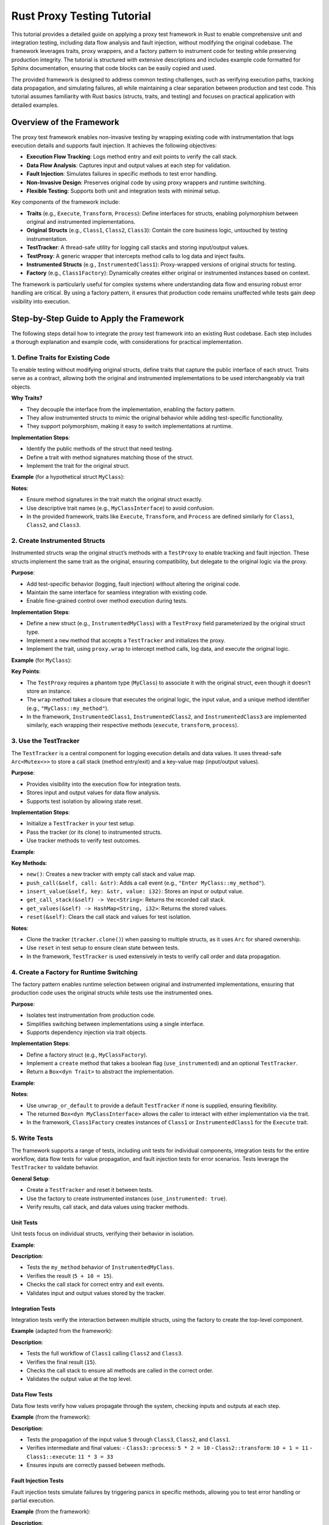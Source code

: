 .. _rust-proxy-testing-tutorial:

Rust Proxy Testing Tutorial
===========================

This tutorial provides a detailed guide on applying a proxy test framework in Rust to enable comprehensive unit and integration testing, including data flow analysis and fault injection, without modifying the original codebase. The framework leverages traits, proxy wrappers, and a factory pattern to instrument code for testing while preserving production integrity. The tutorial is structured with extensive descriptions and includes example code formatted for Sphinx documentation, ensuring that code blocks can be easily copied and used.

The provided framework is designed to address common testing challenges, such as verifying execution paths, tracking data propagation, and simulating failures, all while maintaining a clear separation between production and test code. This tutorial assumes familiarity with Rust basics (structs, traits, and testing) and focuses on practical application with detailed examples.

Overview of the Framework
-------------------------

The proxy test framework enables non-invasive testing by wrapping existing code with instrumentation that logs execution details and supports fault injection. It achieves the following objectives:

- **Execution Flow Tracking**: Logs method entry and exit points to verify the call stack.
- **Data Flow Analysis**: Captures input and output values at each step for validation.
- **Fault Injection**: Simulates failures in specific methods to test error handling.
- **Non-Invasive Design**: Preserves original code by using proxy wrappers and runtime switching.
- **Flexible Testing**: Supports both unit and integration tests with minimal setup.

Key components of the framework include:

- **Traits** (e.g., ``Execute``, ``Transform``, ``Process``): Define interfaces for structs, enabling polymorphism between original and instrumented implementations.
- **Original Structs** (e.g., ``Class1``, ``Class2``, ``Class3``): Contain the core business logic, untouched by testing instrumentation.
- **TestTracker**: A thread-safe utility for logging call stacks and storing input/output values.
- **TestProxy**: A generic wrapper that intercepts method calls to log data and inject faults.
- **Instrumented Structs** (e.g., ``InstrumentedClass1``): Proxy-wrapped versions of original structs for testing.
- **Factory** (e.g., ``Class1Factory``): Dynamically creates either original or instrumented instances based on context.

The framework is particularly useful for complex systems where understanding data flow and ensuring robust error handling are critical. By using a factory pattern, it ensures that production code remains unaffected while tests gain deep visibility into execution.

Step-by-Step Guide to Apply the Framework
-----------------------------------------

The following steps detail how to integrate the proxy test framework into an existing Rust codebase. Each step includes a thorough explanation and example code, with considerations for practical implementation.

1. Define Traits for Existing Code
~~~~~~~~~~~~~~~~~~~~~~~~~~~~~~~~~

To enable testing without modifying original structs, define traits that capture the public interface of each struct. Traits serve as a contract, allowing both the original and instrumented implementations to be used interchangeably via trait objects.

**Why Traits?**

- They decouple the interface from the implementation, enabling the factory pattern.
- They allow instrumented structs to mimic the original behavior while adding test-specific functionality.
- They support polymorphism, making it easy to switch implementations at runtime.

**Implementation Steps**:

- Identify the public methods of the struct that need testing.
- Define a trait with method signatures matching those of the struct.
- Implement the trait for the original struct.

**Example** (for a hypothetical struct ``MyClass``):

.. code-block:: rust
   :caption: src/lib.rs
   :name: define-trait

   /// Trait defining the interface for MyClass.
   pub trait MyClassInterface {
       /// Processes an input value and returns a result.
       fn my_method(&self, x: i32) -> i32;
   }

   /// Original struct with core logic.
   pub struct MyClass;

   impl MyClassInterface for MyClass {
       fn my_method(&self, x: i32) -> i32 {
           x + 10 // Original logic: adds 10 to input
       }
   }

**Notes**:

- Ensure method signatures in the trait match the original struct exactly.
- Use descriptive trait names (e.g., ``MyClassInterface``) to avoid confusion.
- In the provided framework, traits like ``Execute``, ``Transform``, and ``Process`` are defined similarly for ``Class1``, ``Class2``, and ``Class3``.

2. Create Instrumented Structs
~~~~~~~~~~~~~~~~~~~~~~~~~~~~~

Instrumented structs wrap the original struct’s methods with a ``TestProxy`` to enable tracking and fault injection. These structs implement the same trait as the original, ensuring compatibility, but delegate to the original logic via the proxy.

**Purpose**:

- Add test-specific behavior (logging, fault injection) without altering the original code.
- Maintain the same interface for seamless integration with existing code.
- Enable fine-grained control over method execution during tests.

**Implementation Steps**:

- Define a new struct (e.g., ``InstrumentedMyClass``) with a ``TestProxy`` field parameterized by the original struct type.
- Implement a ``new`` method that accepts a ``TestTracker`` and initializes the proxy.
- Implement the trait, using ``proxy.wrap`` to intercept method calls, log data, and execute the original logic.

**Example** (for ``MyClass``):

.. code-block:: rust
   :caption: src/lib.rs
   :name: instrumented-struct

   /// Instrumented version of MyClass for testing.
   pub struct InstrumentedMyClass {
       proxy: TestProxy<MyClass>,
   }

   impl InstrumentedMyClass {
       /// Creates a new instrumented instance with a tracker.
       pub fn new(tracker: TestTracker) -> Self {
           InstrumentedMyClass {
               proxy: TestProxy::new(tracker),
           }
       }
   }

   impl MyClassInterface for InstrumentedMyClass {
       fn my_method(&self, x: i32) -> i32 {
           self.proxy.wrap(|x| {
               let original = MyClass;
               original.my_method(x)
           }, x, "MyClass::my_method")
       }
   }

**Key Points**:

- The ``TestProxy`` requires a phantom type (``MyClass``) to associate it with the original struct, even though it doesn’t store an instance.
- The ``wrap`` method takes a closure that executes the original logic, the input value, and a unique method identifier (e.g., ``"MyClass::my_method"``).
- In the framework, ``InstrumentedClass1``, ``InstrumentedClass2``, and ``InstrumentedClass3`` are implemented similarly, each wrapping their respective methods (``execute``, ``transform``, ``process``).

3. Use the TestTracker
~~~~~~~~~~~~~~~~~~~~~

The ``TestTracker`` is a central component for logging execution details and data values. It uses thread-safe ``Arc<Mutex<>>`` to store a call stack (method entry/exit) and a key-value map (input/output values).

**Purpose**:

- Provides visibility into the execution flow for integration tests.
- Stores input and output values for data flow analysis.
- Supports test isolation by allowing state reset.

**Implementation Steps**:

- Initialize a ``TestTracker`` in your test setup.
- Pass the tracker (or its clone) to instrumented structs.
- Use tracker methods to verify test outcomes.

**Example**:

.. code-block:: rust
   :caption: tests/integration.rs
   :name: use-tracker

   #[test]
   fn test_setup() {
       let tracker = TestTracker::new();
       let my_class = InstrumentedMyClass::new(tracker.clone());
       let result = my_class.my_method(5);
       assert_eq!(result, 15); // 5 + 10
   }

**Key Methods**:

- ``new()``: Creates a new tracker with empty call stack and value map.
- ``push_call(&self, call: &str)``: Adds a call event (e.g., ``"Enter MyClass::my_method"``).
- ``insert_value(&self, key: &str, value: i32)``: Stores an input or output value.
- ``get_call_stack(&self) -> Vec<String>``: Returns the recorded call stack.
- ``get_values(&self) -> HashMap<String, i32>``: Returns the stored values.
- ``reset(&self)``: Clears the call stack and values for test isolation.

**Notes**:

- Clone the tracker (``tracker.clone()``) when passing to multiple structs, as it uses ``Arc`` for shared ownership.
- Use ``reset`` in test setup to ensure clean state between tests.
- In the framework, ``TestTracker`` is used extensively in tests to verify call order and data propagation.

4. Create a Factory for Runtime Switching
~~~~~~~~~~~~~~~~~~~~~~~~~~~~~~~~~~~~~~~~

The factory pattern enables runtime selection between original and instrumented implementations, ensuring that production code uses the original structs while tests use the instrumented ones.

**Purpose**:

- Isolates test instrumentation from production code.
- Simplifies switching between implementations using a single interface.
- Supports dependency injection via trait objects.

**Implementation Steps**:

- Define a factory struct (e.g., ``MyClassFactory``).
- Implement a ``create`` method that takes a boolean flag (``use_instrumented``) and an optional ``TestTracker``.
- Return a ``Box<dyn Trait>`` to abstract the implementation.

**Example**:

.. code-block:: rust
   :caption: src/lib.rs
   :name: factory

   /// Factory for creating MyClass instances.
   pub struct MyClassFactory;

   impl MyClassFactory {
       /// Creates either an original or instrumented MyClass instance.
       pub fn create(use_instrumented: bool, tracker: Option<TestTracker>) -> Box<dyn MyClassInterface> {
           if use_instrumented {
               Box::new(InstrumentedMyClass::new(tracker.unwrap_or_default()))
           } else {
               Box::new(MyClass)
           }
       }
   }

**Notes**:

- Use ``unwrap_or_default`` to provide a default ``TestTracker`` if none is supplied, ensuring flexibility.
- The returned ``Box<dyn MyClassInterface>`` allows the caller to interact with either implementation via the trait.
- In the framework, ``Class1Factory`` creates instances of ``Class1`` or ``InstrumentedClass1`` for the ``Execute`` trait.

5. Write Tests
~~~~~~~~~~~~~~

The framework supports a range of tests, including unit tests for individual components, integration tests for the entire workflow, data flow tests for value propagation, and fault injection tests for error scenarios. Tests leverage the ``TestTracker`` to validate behavior.

**General Setup**:

- Create a ``TestTracker`` and reset it between tests.
- Use the factory to create instrumented instances (``use_instrumented: true``).
- Verify results, call stack, and data values using tracker methods.

Unit Tests
^^^^^^^^^^

Unit tests focus on individual structs, verifying their behavior in isolation.

**Example**:

.. code-block:: rust
   :caption: tests/unit.rs
   :name: unit-test

   #[test]
   fn test_my_class() {
       let tracker = TestTracker::new();
       let my_class = InstrumentedMyClass::new(tracker.clone());
       assert_eq!(my_class.my_method(5), 15); // 5 + 10
       assert_eq!(
           tracker.get_call_stack(),
           vec!["Enter MyClass::my_method", "Exit MyClass::my_method"]
       );
       let values = tracker.get_values();
       assert_eq!(values.get("MyClass::my_method_input"), Some(&5));
       assert_eq!(values.get("MyClass::my_method_output"), Some(&15));
   }

**Description**:

- Tests the ``my_method`` behavior of ``InstrumentedMyClass``.
- Verifies the result (``5 + 10 = 15``).
- Checks the call stack for correct entry and exit events.
- Validates input and output values stored by the tracker.

Integration Tests
^^^^^^^^^^^^^^^^

Integration tests verify the interaction between multiple structs, using the factory to create the top-level component.

**Example** (adapted from the framework):

.. code-block:: rust
   :caption: tests/integration.rs
   :name: integration-test

   #[test]
   fn normal_flow() {
       let tracker = TestTracker::new();
       let c1 = Class1Factory::create(true, Some(tracker.clone()));
       assert_eq!(c1.execute(2), ((2 * 2) + 1) * 3); // (2*2=4) + 1=5 * 3=15
       let expected = vec![
           "Enter Class1::execute",
           "Enter Class2::transform",
           "Enter Class3::process",
           "Exit Class3::process",
           "Exit Class2::transform",
           "Exit Class1::execute",
       ];
       assert_eq!(tracker.get_call_stack(), expected);
       let values = tracker.get_values();
       assert_eq!(values.get("Class1::execute_output"), Some(&15));
   }

**Description**:

- Tests the full workflow of ``Class1`` calling ``Class2`` and ``Class3``.
- Verifies the final result (``15``).
- Checks the call stack to ensure all methods are called in the correct order.
- Validates the output value at the top level.

Data Flow Tests
^^^^^^^^^^^^^^^

Data flow tests verify how values propagate through the system, checking inputs and outputs at each step.

**Example** (from the framework):

.. code-block:: rust
   :caption: tests/integration.rs
   :name: data-flow-test

   #[test]
   fn value_propagation() {
       let tracker = TestTracker::new();
       let c1 = Class1Factory::create(true, Some(tracker.clone()));
       c1.execute(5);
       let values = tracker.get_values();
       assert_eq!(values.get("Class3::process_input"), Some(&5));
       assert_eq!(values.get("Class3::process_output"), Some(&10)); // 5*2
       assert_eq!(values.get("Class2::transform_input"), Some(&5));
       assert_eq!(values.get("Class2::transform_output"), Some(&11)); // 10+1
       assert_eq!(values.get("Class1::execute_input"), Some(&5));
       assert_eq!(values.get("Class1::execute_output"), Some(&33)); // 11*3
   }

**Description**:

- Tests the propagation of the input value ``5`` through ``Class3``, ``Class2``, and ``Class1``.
- Verifies intermediate and final values:
  - ``Class3::process``: ``5 * 2 = 10``
  - ``Class2::transform``: ``10 + 1 = 11``
  - ``Class1::execute``: ``11 * 3 = 33``
- Ensures inputs are correctly passed between methods.

Fault Injection Tests
^^^^^^^^^^^^^^^^^^^^^

Fault injection tests simulate failures by triggering panics in specific methods, allowing you to test error handling or partial execution.

**Example** (from the framework):

.. code-block:: rust
   :caption: tests/integration.rs
   :name: fault-injection-test

   #[test]
   #[should_panic(expected = "Fault injected in Class3::process")]
   fn fault_injection_class3() {
       let tracker = TestTracker::new();
       let mut c3 = InstrumentedClass3::new(tracker.clone());
       c3.proxy.set_fault(true, "Class3::process");
       let c1 = InstrumentedClass1::new(tracker.clone());
       c1.execute(2);
       let expected = vec![
           "Enter Class1::execute",
           "Enter Class2::transform",
           "Enter Class3::process",
           "FAULT INJECTED",
       ];
       assert_eq!(tracker.get_call_stack(), expected);
   }

**Description**:

- Enables fault injection in ``Class3::process`` using ``set_fault``.
- Triggers a panic when ``Class3::process`` is called.
- Verifies that the call stack reflects the execution up to the fault point.
- Ensures the test fails with the expected panic message.

6. Integrate with Existing Code
~~~~~~~~~~~~~~~~~~~~~~~~~~~~~~

To apply the framework to an existing codebase, follow these steps to ensure seamless integration while maintaining production stability.

**Integration Steps**:

1. **Identify Key Structs and Methods**: Determine which components require testing (e.g., core business logic, critical workflows).
2. **Define Traits**: Create traits for each struct’s public interface, as shown in Step 1.
3. **Implement Instrumented Structs**: Wrap methods with ``TestProxy``, as shown in Step 2.
4. **Create Factories**: Add factories for runtime switching, as shown in Step 4.
5. **Update Production Code**: Use the factory with ``use_instrumented: false`` to ensure original behavior.
6. **Write Tests**: Use instrumented structs and factories for unit, integration, data flow, and fault injection tests.

**Example (Production Code)**:

.. code-block:: rust
   :caption: src/main.rs
   :name: production-code

   fn main() {
       let my_class = MyClassFactory::create(false, None); // Original implementation
       let result = my_class.my_method(5);
       println!("Result: {}", result); // Outputs: Result: 15
   }

**Example (Test Code)**:

.. code-block:: rust
   :caption: tests/integration.rs
   :name: test-code

   #[test]
   fn test_my_class_integration() {
       let tracker = TestTracker::new();
       let my_class = MyClassFactory::create(true, Some(tracker.clone())); // Instrumented
       let result = my_class.my_method(5);
       assert_eq!(result, 15);
       assert_eq!(
           tracker.get_call_stack(),
           vec!["Enter MyClass::my_method", "Exit MyClass::my_method"]
       );
   }

**Notes**:

- In production, always use the factory with ``use_instrumented: false`` to avoid the overhead of instrumentation.
- Ensure tests cover all critical paths, including edge cases and failure scenarios.
- Use separate test modules (e.g., ``tests/unit.rs``, ``tests/integration.rs``) to organize unit and integration tests.

7. Best Practices
~~~~~~~~~~~~~~~~~

To maximize the effectiveness of the framework, adhere to the following best practices:

- **Preserve Original Code**: Always use the factory to instantiate original structs in production to avoid test-related overhead.
- **Isolate Tests**: Call ``tracker.reset()`` in test setup to clear state and prevent interference between tests.
- **Use Unique Method Identifiers**: Ensure the method names passed to ``proxy.wrap`` (e.g., ``"MyClass::my_method"``) are unique to avoid tracking conflicts.
- **Test Edge Cases**: Include tests for boundary values, null inputs, and fault injection scenarios.
- **Validate Extensively**: Use ``get_call_stack`` and ``get_values`` to verify both execution flow and data correctness.
- **Document Assumptions**: Clearly document any assumptions about input ranges or method behavior in both code and tests.
- **Optimize for Readability**: Structure tests with clear assertions and descriptive names to facilitate maintenance.

Example Application to a New Struct
----------------------------------

To illustrate the framework’s flexibility, consider applying it to a new struct, ``Calculator``, which performs basic arithmetic.

**Original Struct**:

.. code-block:: rust
   :caption: src/lib.rs
   :name: original-calculator

   /// A simple calculator struct.
   pub struct Calculator;

   impl Calculator {
       /// Adds two numbers.
       pub fn add(&self, x: i32, y: i32) -> i32 {
           x + y
       }
   }

**Apply the Framework**:

1. **Define a Trait**:

.. code-block:: rust
   :caption: src/lib.rs
   :name: calculator-trait

   /// Trait for calculator operations.
   pub trait Calculate {
       /// Adds two numbers.
       fn add(&self, x: i32, y: i32) -> i32;
   }

   impl Calculate for Calculator {
       fn add(&self, x: i32, y: i32) -> i32 {
           self.add(x, y)
       }
   }

**Description**:

- Defines the ``Calculate`` trait with the ``add`` method.
- Implements the trait for ``Calculator`` to delegate to the original method.

2. **Create an Instrumented Struct**:

.. code-block:: rust
   :caption: src/lib.rs
   :name: instrumented-calculator

   /// Instrumented version of Calculator for testing.
   pub struct InstrumentedCalculator {
       proxy: TestProxy<Calculator>,
   }

   impl InstrumentedCalculator {
       /// Creates a new instrumented calculator.
       pub fn new(tracker: TestTracker) -> Self {
           InstrumentedCalculator {
               proxy: TestProxy::new(tracker),
           }
       }
   }

   impl Calculate for InstrumentedCalculator {
       fn add(&self, x: i32, y: i32) -> i32 {
           self.proxy.wrap(|_| {
               let calc = Calculator;
               calc.add(x, y)
           }, x, "Calculator::add") // Tracks only x as input
       }
   }

**Description**:

- Wraps the ``add`` method with ``proxy.wrap``.
- Note that ``wrap`` currently tracks only the first input (``x``). To track both ``x`` and ``y``, modify ``TestProxy`` to handle multiple inputs (see Limitations).

3. **Create a Factory**:

.. code-block:: rust
   :caption: src/lib.rs
   :name: calculator-factory

   /// Factory for creating Calculator instances.
   pub struct CalculatorFactory;

   impl CalculatorFactory {
       /// Creates either an original or instrumented Calculator.
       pub fn create(use_instrumented: bool, tracker: Option<TestTracker>) -> Box<dyn Calculate> {
           if use_instrumented {
               Box::new(InstrumentedCalculator::new(tracker.unwrap_or_default()))
           } else {
               Box::new(Calculator)
           }
       }
   }

**Description**:

- Provides runtime switching between ``Calculator`` and ``InstrumentedCalculator``.
- Returns a ``Box<dyn Calculate>`` for polymorphic usage.

4. **Write a Test**:

.. code-block:: rust
   :caption: tests/integration.rs
   :name: calculator-test

   #[test]
   fn test_calculator() {
       let tracker = TestTracker::new();
       let calc = CalculatorFactory::create(true, Some(tracker.clone()));
       assert_eq!(calc.add(3, 4), 7);
       assert_eq!(
           tracker.get_call_stack(),
           vec!["Enter Calculator::add", "Exit Calculator::add"]
       );
       let values = tracker.get_values();
       assert_eq!(values.get("Calculator::add_input"), Some(&3));
       assert_eq!(values.get("Calculator::add_output"), Some(&7));
   }

**Description**:

- Tests the ``add`` method of an instrumented ``Calculator``.
- Verifies the result (``3 + 4 = 7``).
- Checks the call stack and stored values.
- Note that only ``x`` (``3``) is tracked as input due to the current ``TestProxy`` design.

Limitations and Considerations
-----------------------------

While the framework is powerful, it has some limitations and considerations to keep in mind:

- **Performance Overhead**:

  - The ``TestProxy`` and ``TestTracker`` introduce overhead due to mutex locking and data copying.
  - **Solution**: Use original structs in production via the factory to eliminate this overhead.

- **Single Input Tracking**:

  - The ``TestProxy::wrap`` method tracks only one input parameter (``x``), which may not suffice for methods with multiple inputs (e.g., ``Calculator::add(x, y)``).
  - **Solution**: Modify ``TestProxy`` to accept a tuple or custom struct for multiple inputs. For example:

    .. code-block:: rust
       :caption: src/lib.rs
       :name: modified-proxy

       impl<T> TestProxy<T> {
           pub fn wrap<F, R>(&self, method: F, inputs: (i32, i32), name: &str) -> R
           where
               F: Fn(i32, i32) -> R,
               R: Copy + Into<i32>,
           {
               self.tracker.push_call(&format!("Enter {}", name));
               self.tracker.insert_value(&format!("{}_input_x", name), inputs.0);
               self.tracker.insert_value(&format!("{}_input_y", name), inputs.1);
               let result = method(inputs.0, inputs.1);
               self.tracker.push_call(&format!("Exit {}", name));
               self.tracker.insert_value(&format!("{}_output", name), result.into());
               result
           }
       }

- **Thread Safety**:

  - The ``TestTracker`` uses ``Arc<Mutex<>>`` for thread safety, but concurrent tests may still require careful synchronization.
  - **Solution**: Ensure tests run sequentially or use separate trackers for concurrent tests.

- **Fault Injection**:

  - Faults are simulated via panics, which may not cover all failure modes (e.g., returning errors).
  - **Solution**: Extend ``TestProxy::wrap`` to return a ``Result`` or custom error type for more flexible fault simulation.

- **Method Identifier Uniqueness**:

  - The string passed to ``proxy.wrap`` (e.g., ``"MyClass::my_method"``) must be unique to avoid tracking conflicts.
  - **Solution**: Use a consistent naming convention, such as ``"StructName::method_name"``.

Conclusion
----------

The proxy test framework provides a robust solution for testing Rust code without modifying the original implementation. By leveraging traits, instrumented structs, and a factory pattern, it enables detailed execution tracking, data flow analysis, and fault injection. This tutorial has demonstrated how to apply the framework to both existing and new code, with comprehensive examples formatted for Sphinx documentation.

To use this framework effectively:

- Define clear traits for all testable structs.
- Implement instrumented structs with proxy wrappers.
- Use factories to isolate test instrumentation from production.
- Write thorough tests covering unit, integration, data flow, and fault scenarios.
- Address limitations (e.g., multiple input tracking) as needed for your use case.

By following these steps and best practices, you can achieve robust testing while maintaining a clean and maintainable codebase.